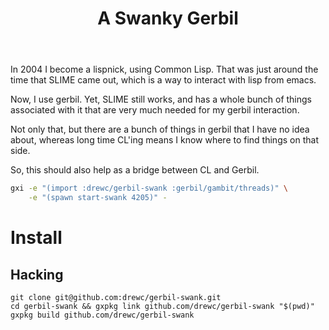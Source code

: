 #+title: A Swanky Gerbil

In 2004 I become a lispnick, using Common Lisp. That was just around the time
that SLIME came out, which is a way to interact with lisp from emacs.

Now, I use gerbil. Yet, SLIME still works, and has a whole bunch of things
associated with it that are very much needed for my gerbil interaction.

Not only that, but there are a bunch of things in gerbil that I have no idea
about, whereas long time CL'ing means I know where to find things on that side.

So, this should also help as a bridge between CL and Gerbil. 


#+begin_src sh
gxi -e "(import :drewc/gerbil-swank :gerbil/gambit/threads)" \
    -e "(spawn start-swank 4205)" -
#+end_src

* Install

** Hacking

#+begin_src shell
git clone git@github.com:drewc/gerbil-swank.git
cd gerbil-swank && gxpkg link github.com/drewc/gerbil-swank "$(pwd)"
gxpkg build github.com/drewc/gerbil-swank
#+end_src
